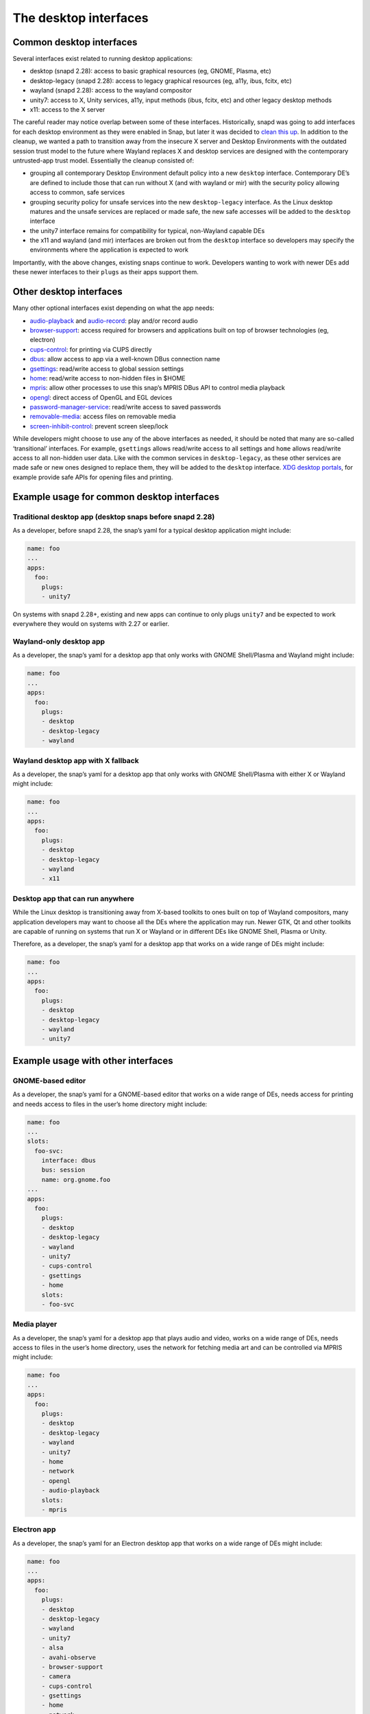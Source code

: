 .. 2042.md

.. \_the-desktop-interfaces:

The desktop interfaces
======================

Common desktop interfaces
-------------------------

Several interfaces exist related to running desktop applications:

-  desktop (snapd 2.28): access to basic graphical resources (eg, GNOME, Plasma, etc)
-  desktop-legacy (snapd 2.28): access to legacy graphical resources (eg, a11y, ibus, fcitx, etc)
-  wayland (snapd 2.28): access to the wayland compositor
-  unity7: access to X, Unity services, a11y, input methods (ibus, fcitx, etc) and other legacy desktop methods
-  x11: access to the X server

The careful reader may notice overlap between some of these interfaces. Historically, snapd was going to add interfaces for each desktop environment as they were enabled in Snap, but later it was decided to `clean this up <https://snapcraft.io/docs/desktop-interfaces-moving-forward>`__. In addition to the cleanup, we wanted a path to transition away from the insecure X server and Desktop Environments with the outdated session trust model to the future where Wayland replaces X and desktop services are designed with the contemporary untrusted-app trust model. Essentially the cleanup consisted of:

-  grouping all contemporary Desktop Environment default policy into a new ``desktop`` interface. Contemporary DE’s are defined to include those that can run without X (and with wayland or mir) with the security policy allowing access to common, safe services
-  grouping security policy for unsafe services into the new ``desktop-legacy`` interface. As the Linux desktop matures and the unsafe services are replaced or made safe, the new safe accesses will be added to the ``desktop`` interface
-  the unity7 interface remains for compatibility for typical, non-Wayland capable DEs
-  the x11 and wayland (and mir) interfaces are broken out from the ``desktop`` interface so developers may specify the environments where the application is expected to work

Importantly, with the above changes, existing snaps continue to work. Developers wanting to work with newer DEs add these newer interfaces to their ``plugs`` as their apps support them.

Other desktop interfaces
------------------------

Many other optional interfaces exist depending on what the app needs:

-  `audio-playback <the-audio-playback-interface.md>`__ and `audio-record <the-audio-record-interface.md>`__: play and/or record audio
-  `browser-support <the-browser-support-interface.md>`__: access required for browsers and applications built on top of browser technologies (eg, electron)
-  `cups-control <the-cups-control-interface.md>`__: for printing via CUPS directly
-  `dbus <the-dbus-interface.md>`__: allow access to app via a well-known DBus connection name
-  `gsettings <the-gsettings-interface.md>`__: read/write access to global session settings
-  `home <the-home-interface.md>`__: read/write access to non-hidden files in $HOME
-  `mpris <the-mpris-interface.md>`__: allow other processes to use this snap’s MPRIS DBus API to control media playback
-  `opengl <the-opengl-interface.md>`__: direct access of OpenGL and EGL devices
-  `password-manager-service <the-password-manager-service-interface.md>`__: read/write access to saved passwords
-  `removable-media <the-removable-media-interface.md>`__: access files on removable media
-  `screen-inhibit-control <the-screen-inhibit-control-interface.md>`__: prevent screen sleep/lock

While developers might choose to use any of the above interfaces as needed, it should be noted that many are so-called ‘transitional’ interfaces. For example, ``gsettings`` allows read/write access to all settings and ``home`` allows read/write access to all non-hidden user data. Like with the common services in ``desktop-legacy``, as these other services are made safe or new ones designed to replace them, they will be added to the ``desktop`` interface. `XDG desktop portals </t/xdg-desktop-portals/17331/t/xdg-desktop-portals/17331>`__, for example provide safe APIs for opening files and printing.

Example usage for common desktop interfaces
-------------------------------------------

Traditional desktop app (desktop snaps before snapd 2.28)
~~~~~~~~~~~~~~~~~~~~~~~~~~~~~~~~~~~~~~~~~~~~~~~~~~~~~~~~~

As a developer, before snapd 2.28, the snap’s yaml for a typical desktop application might include:

.. code:: yaml

   name: foo
   ...
   apps:
     foo:
       plugs:
       - unity7

On systems with snapd 2.28+, existing and new apps can continue to only plugs ``unity7`` and be expected to work everywhere they would on systems with 2.27 or earlier.

Wayland-only desktop app
~~~~~~~~~~~~~~~~~~~~~~~~

As a developer, the snap’s yaml for a desktop app that only works with GNOME Shell/Plasma and Wayland might include:

.. code:: yaml

   name: foo
   ...
   apps:
     foo:
       plugs:
       - desktop
       - desktop-legacy
       - wayland

Wayland desktop app with X fallback
~~~~~~~~~~~~~~~~~~~~~~~~~~~~~~~~~~~

As a developer, the snap’s yaml for a desktop app that only works with GNOME Shell/Plasma with either X or Wayland might include:

.. code:: yaml

   name: foo
   ...
   apps:
     foo:
       plugs:
       - desktop
       - desktop-legacy
       - wayland
       - x11

Desktop app that can run anywhere
~~~~~~~~~~~~~~~~~~~~~~~~~~~~~~~~~

While the Linux desktop is transitioning away from X-based toolkits to ones built on top of Wayland compositors, many application developers may want to choose all the DEs where the application may run. Newer GTK, Qt and other toolkits are capable of running on systems that run X or Wayland or in different DEs like GNOME Shell, Plasma or Unity.

Therefore, as a developer, the snap’s yaml for a desktop app that works on a wide range of DEs might include:

.. code:: yaml

   name: foo
   ...
   apps:
     foo:
       plugs:
       - desktop
       - desktop-legacy
       - wayland
       - unity7

Example usage with other interfaces
-----------------------------------

GNOME-based editor
~~~~~~~~~~~~~~~~~~

As a developer, the snap’s yaml for a GNOME-based editor that works on a wide range of DEs, needs access for printing and needs access to files in the user’s home directory might include:

.. code:: yaml

   name: foo
   ...
   slots:
     foo-svc:
       interface: dbus
       bus: session
       name: org.gnome.foo
   ...
   apps:
     foo:
       plugs:
       - desktop
       - desktop-legacy
       - wayland
       - unity7
       - cups-control
       - gsettings
       - home
       slots:
       - foo-svc

Media player
~~~~~~~~~~~~

As a developer, the snap’s yaml for a desktop app that plays audio and video, works on a wide range of DEs, needs access to files in the user’s home directory, uses the network for fetching media art and can be controlled via MPRIS might include:

.. code:: yaml

   name: foo
   ...
   apps:
     foo:
       plugs:
       - desktop
       - desktop-legacy
       - wayland
       - unity7
       - home
       - network
       - opengl
       - audio-playback
       slots:
       - mpris

Electron app
~~~~~~~~~~~~

As a developer, the snap’s yaml for an Electron desktop app that works on a wide range of DEs might include:

.. code:: yaml

   name: foo
   ...
   apps:
     foo:
       plugs:
       - desktop
       - desktop-legacy
       - wayland
       - unity7
       - alsa
       - avahi-observe
       - browser-support
       - camera
       - cups-control
       - gsettings
       - home
       - network
       - opengl
       - audio-playback
       - screen-inhibit-control
       - upower-observe

For the interfaces listed above that were not already discussed, see https://github.com/snapcore/snapd/wiki/Interfaces.

Extra information
-----------------

Graphical applications also require additional libraries and environment configuration to function correctly inside a snap. Snapcraft has various tools to help you with that. Read the `snapping desktop applications <desktop-applications.md>`__ documentation for more information about these tools. Please feel free to ask questions in the `forum <https://forum.snapcraft.io>`__ or on `Rocketchat <https://rocket.ubuntu.com/channel/snapcraft>`__ if you are having trouble.

The ``snappy-debug`` tool can help identify interfaces your snap needs. See the `forum <https://snapcraft.io/docs/security-policy-and-sandboxing>`__ for details.

References
----------

-  `Supported Interfaces <supported-interfaces.md>`__
-  https://snapcraft.io/docs/desktop-interfaces-moving-forward
-  https://github.com/ubuntu/snapcraft-desktop-helpers
